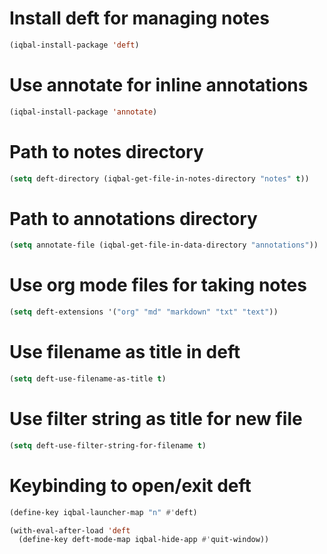 * Install deft for managing notes
 #+BEGIN_SRC emacs-lisp
   (iqbal-install-package 'deft)
 #+END_SRC


* Use annotate for inline annotations
  #+BEGIN_SRC emacs-lisp
    (iqbal-install-package 'annotate)
  #+END_SRC


* Path to notes directory
 #+BEGIN_SRC emacs-lisp
   (setq deft-directory (iqbal-get-file-in-notes-directory "notes" t))
 #+END_SRC


* Path to annotations directory
  #+BEGIN_SRC emacs-lisp
    (setq annotate-file (iqbal-get-file-in-data-directory "annotations"))
  #+END_SRC


* Use org mode files for taking notes
  #+BEGIN_SRC emacs-lisp
    (setq deft-extensions '("org" "md" "markdown" "txt" "text"))    
  #+END_SRC


* Use filename as title in deft
  #+BEGIN_SRC emacs-lisp
    (setq deft-use-filename-as-title t)
  #+END_SRC


* Use filter string as title for new file
  #+BEGIN_SRC emacs-lisp
    (setq deft-use-filter-string-for-filename t)
  #+END_SRC


* Keybinding to open/exit deft
  #+BEGIN_SRC emacs-lisp
    (define-key iqbal-launcher-map "n" #'deft)

    (with-eval-after-load 'deft
      (define-key deft-mode-map iqbal-hide-app #'quit-window))
  #+END_SRC
